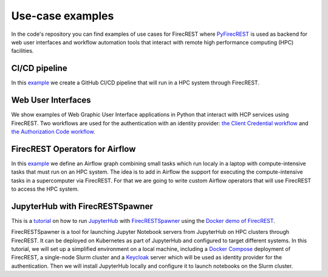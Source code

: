 =================
Use-case examples
=================

In the code's repository you can find examples of use cases for FirecREST where `PyFirecREST <https://github.com/eth-cscs/pyfirecrest/>`__ is used as backend for web user interfaces and workflow automation tools that interact with remote high performance computing (HPC) facilities.


CI/CD pipeline
^^^^^^^^^^^^^^

In this `example <https://github.com/eth-cscs/firecrest/examples/CI-pipeline>`__ we create a GitHub CI/CD pipeline that will run in a HPC system through FirecREST. 

Web User Interfaces
^^^^^^^^^^^^^^^^^^^

We show examples of Web Graphic User Interface applications in Python that interact with HCP services using FirecREST.
Two workflows are used for the authentication with an identity provider: `the Client Credential workflow <https://github.com/eth-cscs/firecrest/examples/UI-client-credentials>`__ and `the Authorization Code workflow <https://github.com/eth-cscs/firecrest/examples/UI-code-flow>`__.

FirecREST Operators for Airflow
^^^^^^^^^^^^^^^^^^^^^^^^^^^^^^^

In this `example <https://github.com/eth-cscs/firecrest/examples/UI-code-flow>`__ we define an Airflow graph combining small tasks which run localy in a laptop with compute-intensive tasks that must run on an HPC system. The idea is to add in Airflow the support for executing the compute-intensive tasks in a supercomputer via FirecREST. For that we are going to write custom Airflow operators that will use FirecREST to access the HPC system.

JupyterHub with FirecRESTSpawner
^^^^^^^^^^^^^^^^^^^^^^^^^^^^^^^^

This is a `tutorial <https://github.com/eth-cscs/firecrest/examples/jupyterhub>`__ on how to run `JupyterHub <https://jupyterhub.readthedocs.io/en/stable/>`__ with `FirecRESTSpawner <https://github.com/eth-cscs/firecrestspawner>`__ using the `Docker demo of FirecREST <https://github.com/eth-cscs/firecrest/tree/master/deploy/demo>`__.

FirecRESTSpawner is a tool for launching Jupyter Notebook servers from JupyterHub on HPC clusters through FirecREST.
It can be deployed on Kubernetes as part of JupyterHub and configured to target different systems.
In this tutorial, we will set up a simplified environment on a local machine, including a `Docker Compose <https://docs.docker.com/compose>`__ deployment of FirecREST, a single-node Slurm cluster and a `Keycloak <https://www.keycloak.org>`__ server which will be used as identity provider for the authentication. Then we will install JupyterHub locally and configure it to launch notebooks on the Slurm cluster.
